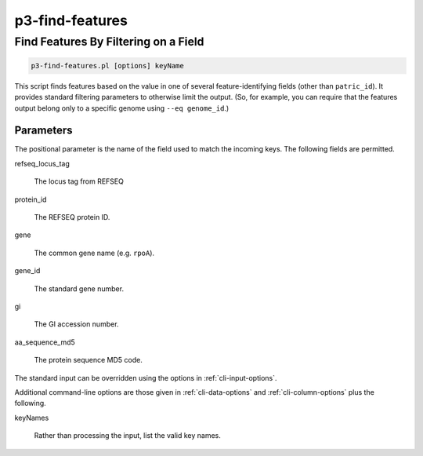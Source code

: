 .. _cli::p3-find-features:


################
p3-find-features
################

.. highlight:: perl


*************************************
Find Features By Filtering on a Field
*************************************



.. code-block:: perl

     p3-find-features.pl [options] keyName


This script finds features based on the value in one of several feature-identifying fields (other than \ ``patric_id``\ ).
It provides standard filtering parameters to otherwise limit the output. (So, for example, you can require that the
features output belong only to a specific genome using \ ``--eq genome_id``\ .)

Parameters
==========


The positional parameter is the name of the field used to match the incoming keys. The following fields are permitted.


refseq_locus_tag
 
 The locus tag from REFSEQ
 


protein_id
 
 The REFSEQ protein ID.
 


gene
 
 The common gene name (e.g. \ ``rpoA``\ ).
 


gene_id
 
 The standard gene number.
 


gi
 
 The GI accession number.
 


aa_sequence_md5
 
 The protein sequence MD5 code.
 


The standard input can be overridden using the options in :ref:`cli-input-options`.

Additional command-line options are those given in :ref:`cli-data-options` and :ref:`cli-column-options` plus the following.


keyNames
 
 Rather than processing the input, list the valid key names.
 



